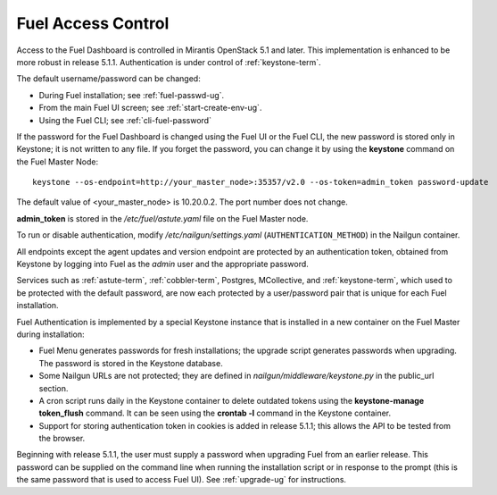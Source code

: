 
.. _fuel-passwd-ops:

Fuel Access Control
===================

Access to the Fuel Dashboard is controlled
in Mirantis OpenStack 5.1 and later.
This implementation is enhanced to be more robust
in release 5.1.1.
Authentication is under control of :ref:`keystone-term`.

The default username/password can be changed:

- During Fuel installation; see :ref:`fuel-passwd-ug`.

- From the main Fuel UI screen; see :ref:`start-create-env-ug`.

- Using the Fuel CLI; see :ref:`cli-fuel-password`

If the password for the Fuel Dashboard
is changed using the Fuel UI or the Fuel CLI,
the new password is stored only in Keystone;
it is not written to any file.
If you forget the password,
you can change it
by using the **keystone** command on the Fuel Master Node:

::

  keystone --os-endpoint=http://your_master_node>:35357/v2.0 --os-token=admin_token password-update

The default value of <your_master_node> is 10.20.0.2.
The port number does not change.

**admin_token** is stored in the */etc/fuel/astute.yaml* file
on the Fuel Master node.

To run or disable authentication,
modify */etc/nailgun/settings.yaml* (``AUTHENTICATION_METHOD``)
in the Nailgun container.

All endpoints except the agent updates and version endpoint
are protected by an authentication token,
obtained from Keystone by logging into Fuel
as the `admin` user and the appropriate password.

Services such as :ref:`astute-term`, :ref:`cobbler-term`,
Postgres, MCollective, and :ref:`keystone-term`,
which used to be protected with the default password,
are now each protected by a user/password pair
that is unique for each Fuel installation.

Fuel Authentication is implemented
by a special Keystone instance
that is installed in a new container
on the Fuel Master during installation:

- Fuel Menu generates passwords for fresh installations;
  the upgrade script generates passwords when upgrading.
  The password is stored in the Keystone database.

- Some Nailgun URLs are not protected;
  they are defined in *nailgun/middleware/keystone.py*
  in the public_url section.

- A cron script runs daily in the Keystone container
  to delete outdated tokens
  using the **keystone-manage token_flush** command.
  It can be seen using the **crontab -l** command
  in the Keystone container.

- Support for storing authentication token in cookies
  is added in release 5.1.1;
  this allows the API to be tested from the browser.

Beginning with release 5.1.1,
the user must supply a password
when upgrading Fuel from an earlier release.
This password can be supplied on the command line
when running the installation script
or in response to the prompt (this is the same password
that is used to access Fuel UI).
See :ref:`upgrade-ug` for instructions.
